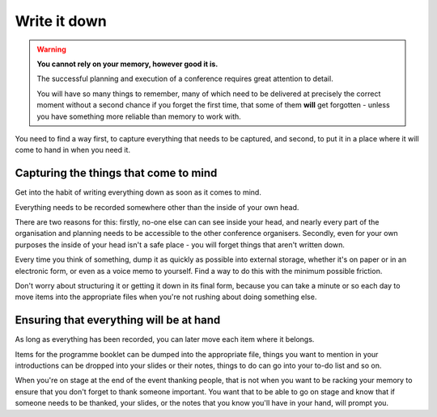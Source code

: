 ..  _write-it-down:

=============
Write it down
=============

.. warning:: **You cannot rely on your memory, however good it is.**

    The successful planning and execution of a conference requires great attention to
    detail.

    You will have so many things to remember, many of which need to be delivered at precisely the
    correct moment without a second chance if you forget the first time, that some of them **will**
    get forgotten - unless you have something more reliable than memory to work with.

You need to find a way first, to capture everything that needs to be captured, and second, to put
it in a place where it will come to hand in when you need it.


Capturing the things that come to mind
======================================

Get into the habit of writing everything down as soon as it comes to mind.

Everything needs to be recorded somewhere other than the inside of your own head.

There are two reasons for this: firstly, no-one else can can see inside your head, and nearly every
part of the organisation and planning needs to be accessible to the other conference organisers.
Secondly, even for your own purposes the inside of your head isn't a safe place - you will forget
things that aren't written down.

Every time you think of something, dump it as quickly as possible into external storage, whether
it's on paper or in an electronic form, or even as a voice memo to yourself. Find a way to do this
with the minimum possible friction.

Don't worry about structuring it or getting it down in its final form, because you can take a
minute or so each day to move items into the appropriate files when you're not rushing about doing
something else.


Ensuring that everything will be at hand
========================================

As long as everything has been recorded, you can later move each item where it belongs.

Items for the programme booklet can be dumped into the appropriate file, things you want to mention
in your introductions can be dropped into your slides or their notes, things to do can go into your
to-do list and so on.

When you're on stage at the end of the event thanking people, that is not when you want to be
racking your memory to ensure that you don't forget to thank someone important. You want that to be
able to go on stage and know that if someone needs to be thanked, your slides, or the notes that
you know you'll have in your hand, will prompt you.

